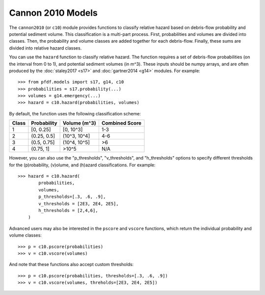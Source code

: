 Cannon 2010 Models
==================

The ``cannon2010`` (or ``c10``) module provides functions to classify relative hazard based on debris-flow probability and potential sediment volume. This classification is a multi-part process. First, probabilities and volumes are divided into classes. Then, the probability and volume classes are added together for each debris-flow. Finally, these sums are divided into relative hazard classes.

You can use the ``hazard`` function to classify relative hazard. The function requires a set of debris-flow probabilities (on the interval from 0 to 1), and potential sediment volumes (in m^3). These inputs should be numpy arrays, and are often produced by the :doc:`staley2017 <s17>` and :doc:`gartner2014 <g14>` modules. For example::

    >>> from pfdf.models import s17, g14, c10
    >>> probabilities = s17.probability(...)
    >>> volumes = g14.emergency(...)
    >>> hazard = c10.hazard(probabilities, volumes)

By default, the function uses the following classification scheme:



.. list-table::

    * - **Class**
      - **Probability**
      - **Volume (m^3)**
      - **Combined Score**
    * - 1
      - [0, 0.25]
      - [0, 10^3]
      - 1-3
    * - 2
      - (0.25, 0.5]
      - (10^3, 10^4]
      - 4-6
    * - 3
      - (0.5, 0.75]
      - (10^4, 10^5]
      - >6
    * - 4
      - (0.75, 1]
      - >10^5
      - N/A


However, you can also use the "p_thresholds", "v_thresholds", and "h_thresholds" options to specify different thresholds for the (p)robability, (v)olume, and (h)azard classifications. For example::

    >>> hazard = c10.hazard(
            probabilities, 
            volumes, 
            p_thresholds=[.3, .6, .9],
            v_thresholds = [2E3, 2E4, 2E5],
            h_thresholds = [2,4,6],
        )

Advanced users may also be interested in the ``pscore`` and ``vscore`` functions, which return the individual probability and volume classes::

    >>> p = c10.pscore(probabilities)
    >>> v = c10.vscore(volumes)

And note that these functions also accept custom thresholds::

    >>> p = c10.pscore(probabilities, thresholds=[.3, .6, .9])
    >>> v = c10.vscore(volumes, threholds=[2E3, 2E4, 2E5])

